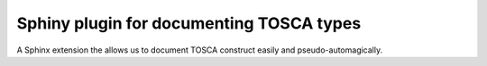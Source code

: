 Sphiny plugin for documenting TOSCA types
=========================================

A Sphinx extension the allows us to document TOSCA construct easily and
pseudo-automagically.
